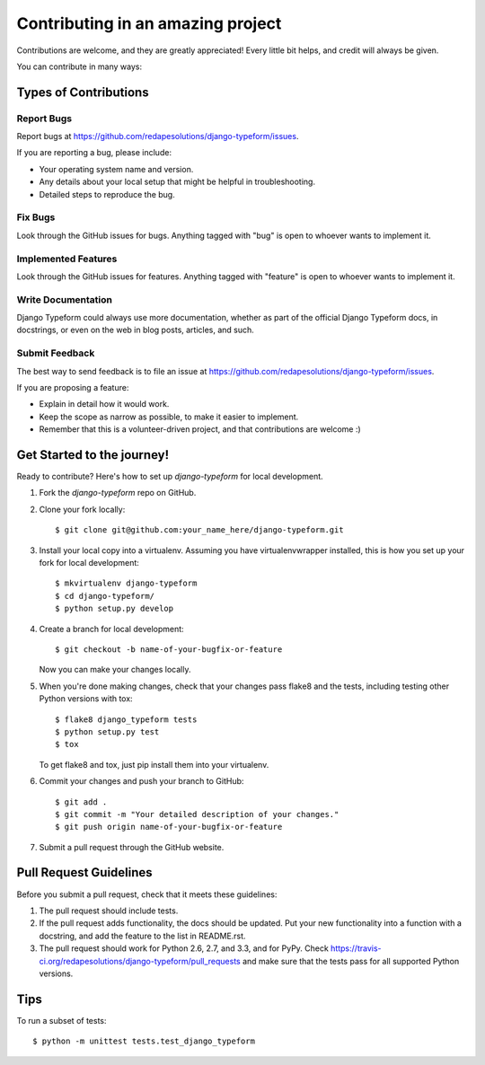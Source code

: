 ============
Contributing in an amazing project
============

Contributions are welcome, and they are greatly appreciated! Every
little bit helps, and credit will always be given. 

You can contribute in many ways:

Types of Contributions
----------------------

Report Bugs
~~~~~~~~~~~

Report bugs at https://github.com/redapesolutions/django-typeform/issues.

If you are reporting a bug, please include:

* Your operating system name and version.
* Any details about your local setup that might be helpful in troubleshooting.
* Detailed steps to reproduce the bug.

Fix Bugs
~~~~~~~~

Look through the GitHub issues for bugs. Anything tagged with "bug"
is open to whoever wants to implement it.

Implemented Features
~~~~~~~~~~~~~~~~~~

Look through the GitHub issues for features. Anything tagged with "feature"
is open to whoever wants to implement it.

Write Documentation 
~~~~~~~~~~~~~~~~~~~

Django Typeform could always use more documentation, whether as part of the 
official Django Typeform docs, in docstrings, or even on the web in blog posts,
articles, and such.

Submit Feedback
~~~~~~~~~~~~~~~

The best way to send feedback is to file an issue at https://github.com/redapesolutions/django-typeform/issues.

If you are proposing a feature:

* Explain in detail how it would work.
* Keep the scope as narrow as possible, to make it easier to implement.
* Remember that this is a volunteer-driven project, and that contributions
  are welcome :)

Get Started to the journey!
------------

Ready to contribute? Here's how to set up `django-typeform` for local development.

1. Fork the `django-typeform` repo on GitHub.
2. Clone your fork locally::

    $ git clone git@github.com:your_name_here/django-typeform.git

3. Install your local copy into a virtualenv. Assuming you have virtualenvwrapper installed, this is how you set up your fork for local development::

    $ mkvirtualenv django-typeform
    $ cd django-typeform/
    $ python setup.py develop

4. Create a branch for local development::

    $ git checkout -b name-of-your-bugfix-or-feature

   Now you can make your changes locally.

5. When you're done making changes, check that your changes pass flake8 and the
   tests, including testing other Python versions with tox::

        $ flake8 django_typeform tests
        $ python setup.py test
        $ tox

   To get flake8 and tox, just pip install them into your virtualenv. 

6. Commit your changes and push your branch to GitHub::

    $ git add .
    $ git commit -m "Your detailed description of your changes."
    $ git push origin name-of-your-bugfix-or-feature

7. Submit a pull request through the GitHub website.

Pull Request Guidelines
-----------------------

Before you submit a pull request, check that it meets these guidelines:

1. The pull request should include tests.
2. If the pull request adds functionality, the docs should be updated. Put
   your new functionality into a function with a docstring, and add the
   feature to the list in README.rst.
3. The pull request should work for Python 2.6, 2.7, and 3.3, and for PyPy. Check 
   https://travis-ci.org/redapesolutions/django-typeform/pull_requests
   and make sure that the tests pass for all supported Python versions.

Tips
----

To run a subset of tests::

    $ python -m unittest tests.test_django_typeform
